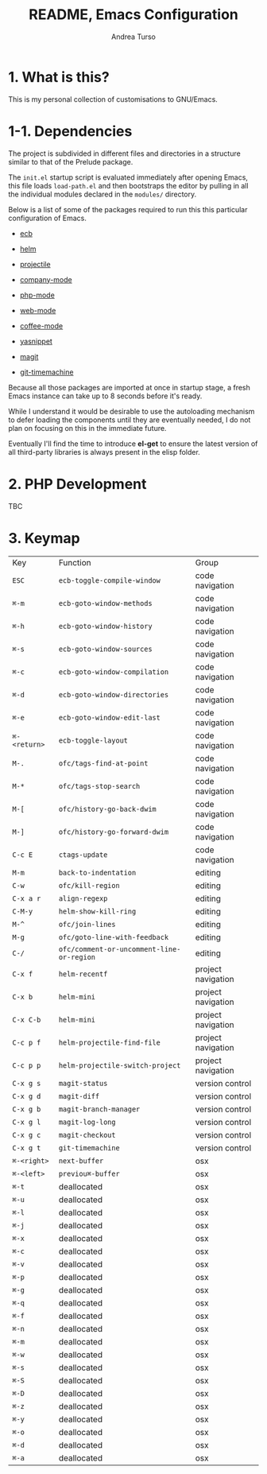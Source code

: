 #+TITLE: README, Emacs Configuration
#+AUTHOR: Andrea Turso

* 1. What is this?

  This is my personal collection of customisations to GNU/Emacs.

* 1-1. Dependencies

  The project is subdivided in different files and directories in a
  structure similar to that of the Prelude package.

  The ~init.el~ startup script is evaluated immediately after opening
  Emacs, this file loads ~load-path.el~ and then bootstraps the editor
  by pulling in all the individual modules declared in the ~modules/~
  directory.

  Below is a list of some of the packages required to run this this
  particular configuration of Emacs.

  - [[http://ecb.sourceforge.net/][ecb]]
  - [[https://github.com/emacs-helm/helm][helm]]
  - [[https://github.com/bbatsov/projectile][projectile]]
  - [[http://company-mode.github.io/][company-mode]]

  - [[https://github.com/ejmr/php-mode][php-mode]]
  - [[http://web-mode.org/][web-mode]]
  - [[https://github.com/defunkt/coffee-mode][coffee-mode]]
  - [[https://github.com/capitaomorte/yasnippet][yasnippet]]
  - [[https://github.com/magit/magit][magit]]
  - [[https://github.com/pidu/git-timemachine][git-timemachine]]

  Because all those packages are imported at once in startup stage, a
  fresh Emacs instance can take up to 8 seconds before it's ready.

  While I understand it would be desirable to use the autoloading
  mechanism to defer loading the components until they are eventually
  needed, I do not plan on focusing on this in the immediate future.

  Eventually I'll find the time to introduce *el-get* to ensure
  the latest version of all third-party libraries is always present
  in the elisp folder.

* 2. PHP Development
TBC
* 3. Keymap

| Key          | Function                                  | Group              |
| ~ESC~        | ~ecb-toggle-compile-window~               | code navigation    |
| ~⌘-m~        | ~ecb-goto-window-methods~                 | code navigation    |
| ~⌘-h~        | ~ecb-goto-window-history~                 | code navigation    |
| ~⌘-s~        | ~ecb-goto-window-sources~                 | code navigation    |
| ~⌘-c~        | ~ecb-goto-window-compilation~             | code navigation    |
| ~⌘-d~        | ~ecb-goto-window-directories~             | code navigation    |
| ~⌘-e~        | ~ecb-goto-window-edit-last~               | code navigation    |
| ~⌘-<return>~ | ~ecb-toggle-layout~                       | code navigation    |
| ~M-.~        | ~ofc/tags-find-at-point~                  | code navigation    |
| ~M-*~        | ~ofc/tags-stop-search~                    | code navigation    |
| ~M-[~        | ~ofc/history-go-back-dwim~                | code navigation    |
| ~M-]~        | ~ofc/history-go-forward-dwim~             | code navigation    |
| ~C-c E~      | ~ctags-update~                            | code navigation    |
| ~M-m~        | ~back-to-indentation~                     | editing            |
| ~C-w~        | ~ofc/kill-region~                         | editing            |
| ~C-x a r~    | ~align-regexp~                            | editing            |
| ~C-M-y~      | ~helm-show-kill-ring~                     | editing            |
| ~M-^~        | ~ofc/join-lines~                          | editing            |
| ~M-g~        | ~ofc/goto-line-with-feedback~             | editing            |
| ~C-/~        | ~ofc/comment-or-uncomment-line-or-region~ | editing            |
| ~C-x f~      | ~helm-recentf~                            | project navigation |
| ~C-x b~      | ~helm-mini~                               | project navigation |
| ~C-x C-b~    | ~helm-mini~                               | project navigation |
| ~C-c p f~    | ~helm-projectile-find-file~               | project navigation |
| ~C-c p p~    | ~helm-projectile-switch-project~          | project navigation |
| ~C-x g s~    | ~magit-status~                            | version control    |
| ~C-x g d~    | ~magit-diff~                              | version control    |
| ~C-x g b~    | ~magit-branch-manager~                    | version control    |
| ~C-x g l~    | ~magit-log-long~                          | version control    |
| ~C-x g c~    | ~magit-checkout~                          | version control    |
| ~C-x g t~    | ~git-timemachine~                         | version control    |
| ~⌘-<right>~  | ~next-buffer~                             | osx                |
| ~⌘-<left>~   | ~previou⌘-buffer~                         | osx                |
| ~⌘-t~        | deallocated                               | osx                |
| ~⌘-u~        | deallocated                               | osx                |
| ~⌘-l~        | deallocated                               | osx                |
| ~⌘-j~        | deallocated                               | osx                |
| ~⌘-x~        | deallocated                               | osx                |
| ~⌘-c~        | deallocated                               | osx                |
| ~⌘-v~        | deallocated                               | osx                |
| ~⌘-p~        | deallocated                               | osx                |
| ~⌘-g~        | deallocated                               | osx                |
| ~⌘-q~        | deallocated                               | osx                |
| ~⌘-f~        | deallocated                               | osx                |
| ~⌘-n~        | deallocated                               | osx                |
| ~⌘-m~        | deallocated                               | osx                |
| ~⌘-w~        | deallocated                               | osx                |
| ~⌘-s~        | deallocated                               | osx                |
| ~⌘-S~        | deallocated                               | osx                |
| ~⌘-D~        | deallocated                               | osx                |
| ~⌘-z~        | deallocated                               | osx                |
| ~⌘-y~        | deallocated                               | osx                |
| ~⌘-o~        | deallocated                               | osx                |
| ~⌘-d~        | deallocated                               | osx                |
| ~⌘-a~        | deallocated                               | osx                |
